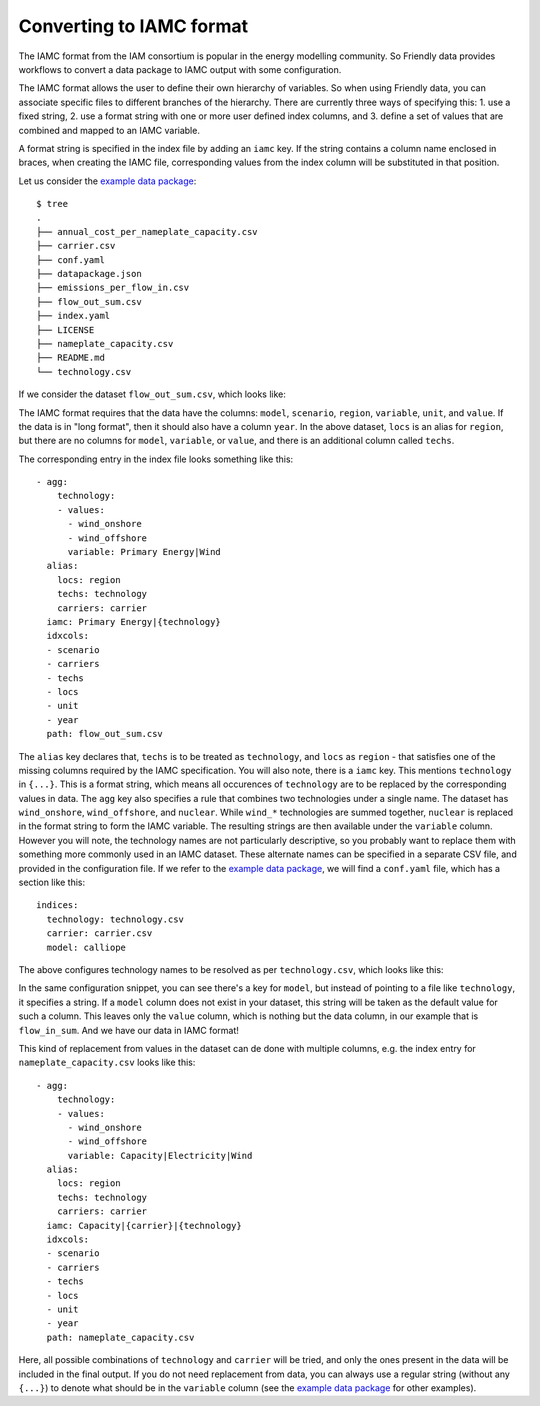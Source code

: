 Converting to IAMC format
-------------------------

The IAMC format from the IAM consortium is popular in the energy
modelling community.  So Friendly data provides workflows to convert a
data package to IAMC output with some configuration.

The IAMC format allows the user to define their own hierarchy of
variables.  So when using Friendly data, you can associate specific
files to different branches of the hierarchy.  There are currently
three ways of specifying this:
1. use a fixed string,
2. use a format string with one or more user defined index columns, and
3. define a set of values that are combined and mapped to an IAMC variable.

A format string is specified in the index file by adding an ``iamc``
key.  If the string contains a column name enclosed in braces, when
creating the IAMC file, corresponding values from the index column
will be substituted in that position.

Let us consider the `example data package`_::

  $ tree 
  .
  ├── annual_cost_per_nameplate_capacity.csv
  ├── carrier.csv
  ├── conf.yaml
  ├── datapackage.json
  ├── emissions_per_flow_in.csv
  ├── flow_out_sum.csv
  ├── index.yaml
  ├── LICENSE
  ├── nameplate_capacity.csv
  ├── README.md
  └── technology.csv

If we consider the dataset ``flow_out_sum.csv``, which looks like:

.. csv-table:: Energy flow out
   :file: _static/data/flow_out_sum.csv
   :header-rows: 1

The IAMC format requires that the data have the columns: ``model``,
``scenario``, ``region``, ``variable``, ``unit``, and ``value``.  If
the data is in "long format", then it should also have a column
``year``.  In the above dataset, ``locs`` is an alias for ``region``,
but there are no columns for ``model``, ``variable``, or ``value``,
and there is an additional column called ``techs``.

The corresponding entry in the index file looks something like this::

  - agg:
      technology:
      - values:
        - wind_onshore
        - wind_offshore
        variable: Primary Energy|Wind
    alias:
      locs: region
      techs: technology
      carriers: carrier
    iamc: Primary Energy|{technology}
    idxcols:
    - scenario
    - carriers
    - techs
    - locs
    - unit
    - year
    path: flow_out_sum.csv

The ``alias`` key declares that, ``techs`` is to be treated as
``technology``, and ``locs`` as ``region`` - that satisfies one of the
missing columns required by the IAMC specification.  You will also
note, there is a ``iamc`` key.  This mentions ``technology`` in
``{...}``.  This is a format string, which means all occurences of
``technology`` are to be replaced by the corresponding values in data.
The ``agg`` key also specifies a rule that combines two technologies
under a single name.  The dataset has ``wind_onshore``,
``wind_offshore``, and ``nuclear``.  While ``wind_*`` technologies are
summed together, ``nuclear`` is replaced in the format string to form
the IAMC variable.  The resulting strings are then available under the
``variable`` column.  However you will note, the technology names are
not particularly descriptive, so you probably want to replace them
with something more commonly used in an IAMC dataset.  These alternate
names can be specified in a separate CSV file, and provided in the
configuration file.  If we refer to the `example data package`_, we
will find a ``conf.yaml`` file, which has a section like this::

  indices:
    technology: technology.csv
    carrier: carrier.csv
    model: calliope

The above configures technology names to be resolved as per
``technology.csv``, which looks like this:
    
.. csv-table:: Technology definitions
   :file: _static/data/technology.csv
   :header-rows: 1

In the same configuration snippet, you can see there's a key for
``model``, but instead of pointing to a file like ``technology``, it
specifies a string.  If a ``model`` column does not exist in your
dataset, this string will be taken as the default value for such a
column.  This leaves only the ``value`` column, which is nothing but
the data column, in our example that is ``flow_in_sum``.  And we have
our data in IAMC format!

.. csv-table:: Data in IAMC format
   :file: _static/data/iamc.csv
   :header-rows: 1

This kind of replacement
from values in the dataset can de done with multiple columns, e.g. the
index entry for ``nameplate_capacity.csv`` looks like this::

  - agg:
      technology:
      - values:
        - wind_onshore
        - wind_offshore
        variable: Capacity|Electricity|Wind
    alias:
      locs: region
      techs: technology
      carriers: carrier
    iamc: Capacity|{carrier}|{technology}
    idxcols:
    - scenario
    - carriers
    - techs
    - locs
    - unit
    - year
    path: nameplate_capacity.csv

Here, all possible combinations of ``technology`` and ``carrier`` will
be tried, and only the ones present in the data will be included in
the final output.  If you do not need replacement from data, you can
always use a regular string (without any ``{...}``) to denote what
should be in the ``variable`` column (see the `example data package`_
for other examples).


.. _`example data package`: https://github.com/sentinel-energy/friendly_data_example

